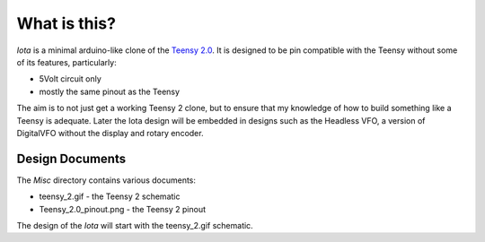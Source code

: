What is this?
=============

*Iota* is a minimal arduino-like clone of the
`Teensy 2.0 <https://www.pjrc.com/store/teensy.html>`_.
It is designed to be pin compatible with the Teensy without some of its features,
particularly:

* 5Volt circuit only
* mostly the same pinout as the Teensy

The aim is to not just get a working Teensy 2 clone, but to ensure that my
knowledge of how to build something like a Teensy is adequate.  Later the
Iota design will be embedded in designs such as the Headless VFO, a version
of DigitalVFO without the display and rotary encoder.

Design Documents
----------------

The `Misc` directory contains various documents:

* teensy_2.gif - the Teensy 2 schematic
* Teensy_2.0_pinout.png - the Teensy 2 pinout

The design of the `Iota` will start with the teensy_2.gif schematic.

